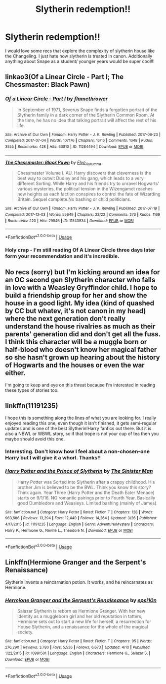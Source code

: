 #+TITLE: Slytherin redemption!!

* Slytherin redemption!!
:PROPERTIES:
:Author: wowie21
:Score: 2
:DateUnix: 1586796700.0
:DateShort: 2020-Apr-13
:FlairText: Recommendation
:END:
I would love some recs that explore the complexity of slytherin house like the Changeling. I just hate how slytherin is treated in canon. Additionally anything about Snape as a student/ younger years would be super cool!!!


** linkao3(Of a Linear Circle - Part I; The Chessmaster: Black Pawn)
:PROPERTIES:
:Author: Flye_Autumne
:Score: 4
:DateUnix: 1586805375.0
:DateShort: 2020-Apr-13
:END:

*** [[https://archiveofourown.org/works/11284494][*/Of a Linear Circle - Part I/*]] by [[https://www.archiveofourown.org/users/flamethrower/pseuds/flamethrower][/flamethrower/]]

#+begin_quote
  In September of 1971, Severus Snape finds a forgotten portrait of the Slytherin family in a dark corner of the Slytherin Common Room. At the time, he has no idea that talking portrait will affect the rest of his life.
#+end_quote

^{/Site/:} ^{Archive} ^{of} ^{Our} ^{Own} ^{*|*} ^{/Fandom/:} ^{Harry} ^{Potter} ^{-} ^{J.} ^{K.} ^{Rowling} ^{*|*} ^{/Published/:} ^{2017-06-23} ^{*|*} ^{/Completed/:} ^{2017-07-04} ^{*|*} ^{/Words/:} ^{107176} ^{*|*} ^{/Chapters/:} ^{16/16} ^{*|*} ^{/Comments/:} ^{1048} ^{*|*} ^{/Kudos/:} ^{3555} ^{*|*} ^{/Bookmarks/:} ^{428} ^{*|*} ^{/Hits/:} ^{60810} ^{*|*} ^{/ID/:} ^{11284494} ^{*|*} ^{/Download/:} ^{[[https://archiveofourown.org/downloads/11284494/Of%20a%20Linear%20Circle%20-.epub?updated_at=1586226634][EPUB]]} ^{or} ^{[[https://archiveofourown.org/downloads/11284494/Of%20a%20Linear%20Circle%20-.mobi?updated_at=1586226634][MOBI]]}

--------------

[[https://archiveofourown.org/works/11543934][*/The Chessmaster: Black Pawn/*]] by [[https://www.archiveofourown.org/users/Flye_Autumne/pseuds/Flye_Autumne][/Flye_Autumne/]]

#+begin_quote
  Chessmaster Volume I. AU. Harry discovers that cleverness is the best way to outwit Dudley and his gang, which leads to a very different Sorting. While Harry and his friends try to unravel Hogwarts' various mysteries, the political tension in the Wizengamot reaches new heights as each faction conspires to control the fate of Wizarding Britain. Sequel complete.No bashing or child politicians.
#+end_quote

^{/Site/:} ^{Archive} ^{of} ^{Our} ^{Own} ^{*|*} ^{/Fandom/:} ^{Harry} ^{Potter} ^{-} ^{J.} ^{K.} ^{Rowling} ^{*|*} ^{/Published/:} ^{2017-07-19} ^{*|*} ^{/Completed/:} ^{2017-12-03} ^{*|*} ^{/Words/:} ^{55649} ^{*|*} ^{/Chapters/:} ^{22/22} ^{*|*} ^{/Comments/:} ^{273} ^{*|*} ^{/Kudos/:} ^{1169} ^{*|*} ^{/Bookmarks/:} ^{220} ^{*|*} ^{/Hits/:} ^{29546} ^{*|*} ^{/ID/:} ^{11543934} ^{*|*} ^{/Download/:} ^{[[https://archiveofourown.org/downloads/11543934/The%20Chessmaster%20Black.epub?updated_at=1571407734][EPUB]]} ^{or} ^{[[https://archiveofourown.org/downloads/11543934/The%20Chessmaster%20Black.mobi?updated_at=1571407734][MOBI]]}

--------------

*FanfictionBot*^{2.0.0-beta} | [[https://github.com/tusing/reddit-ffn-bot/wiki/Usage][Usage]]
:PROPERTIES:
:Author: FanfictionBot
:Score: 2
:DateUnix: 1586805390.0
:DateShort: 2020-Apr-13
:END:


*** Holy crap - I'm still reading Of A Linear Circle three days later form your recommendation and it's incredible.
:PROPERTIES:
:Author: raseyasriem
:Score: 1
:DateUnix: 1587136733.0
:DateShort: 2020-Apr-17
:END:


** No recs (sorry) but I'm kicking around an idea for an OC second gen Slytherin character who falls in love with a Weasley Gryffindor child. I hope to build a friendship group for her and show the house in a good light. My idea (kind of quashed by CC but whatev, it's not canon in my head) where the next generation don't really understand the house rivalries as much as their parents' generation did and don't get all the fuss. I think this character will be a muggle born or half-blood who doesn't know her magical father so she hasn't grown up hearing about the history of Hogwarts and the houses or even the war either.

I'm going to keep and eye on this threat because I'm interested in reading these types of stories too.
:PROPERTIES:
:Author: ShadowCat3500
:Score: 2
:DateUnix: 1586800752.0
:DateShort: 2020-Apr-13
:END:


** linkffn(11191235)

I hope this is something along the lines of what you are looking for. I really enjoyed reading this one, even though it isn't finished, it gets semi-regular updates and is one of the best Slytherin!Harry fanfics out there. But it is also a NBWL or WBWL story, so if that trope is not your cup of tea then you maybe should avoid this one.
:PROPERTIES:
:Author: TripFallLandCrawl
:Score: 2
:DateUnix: 1586863923.0
:DateShort: 2020-Apr-14
:END:

*** Interesting. Don't know how I feel about a non-chosen-one Harry but I will give it a whorl. Thanks!!
:PROPERTIES:
:Author: wowie21
:Score: 2
:DateUnix: 1586884320.0
:DateShort: 2020-Apr-14
:END:


*** [[https://www.fanfiction.net/s/11191235/1/][*/Harry Potter and the Prince of Slytherin/*]] by [[https://www.fanfiction.net/u/4788805/The-Sinister-Man][/The Sinister Man/]]

#+begin_quote
  Harry Potter was Sorted into Slytherin after a crappy childhood. His brother Jim is believed to be the BWL. Think you know this story? Think again. Year Three (Harry Potter and the Death Eater Menace) starts on 9/1/16. NO romantic pairings prior to Fourth Year. Basically good Dumbledore and Weasleys. Limited bashing (mainly of James).
#+end_quote

^{/Site/:} ^{fanfiction.net} ^{*|*} ^{/Category/:} ^{Harry} ^{Potter} ^{*|*} ^{/Rated/:} ^{Fiction} ^{T} ^{*|*} ^{/Chapters/:} ^{128} ^{*|*} ^{/Words/:} ^{963,686} ^{*|*} ^{/Reviews/:} ^{13,294} ^{*|*} ^{/Favs/:} ^{12,440} ^{*|*} ^{/Follows/:} ^{14,264} ^{*|*} ^{/Updated/:} ^{3/26} ^{*|*} ^{/Published/:} ^{4/17/2015} ^{*|*} ^{/id/:} ^{11191235} ^{*|*} ^{/Language/:} ^{English} ^{*|*} ^{/Genre/:} ^{Adventure/Mystery} ^{*|*} ^{/Characters/:} ^{Harry} ^{P.,} ^{Hermione} ^{G.,} ^{Neville} ^{L.,} ^{Theodore} ^{N.} ^{*|*} ^{/Download/:} ^{[[http://www.ff2ebook.com/old/ffn-bot/index.php?id=11191235&source=ff&filetype=epub][EPUB]]} ^{or} ^{[[http://www.ff2ebook.com/old/ffn-bot/index.php?id=11191235&source=ff&filetype=mobi][MOBI]]}

--------------

*FanfictionBot*^{2.0.0-beta} | [[https://github.com/tusing/reddit-ffn-bot/wiki/Usage][Usage]]
:PROPERTIES:
:Author: FanfictionBot
:Score: 1
:DateUnix: 1586863929.0
:DateShort: 2020-Apr-14
:END:


** Linkffn(Hermione Granger and the Serpent's Renaissance)

Slytherin invents a reincarnation potion. It works, and he reincarnates as Hermione.
:PROPERTIES:
:Author: 15_Redstones
:Score: 1
:DateUnix: 1587135245.0
:DateShort: 2020-Apr-17
:END:

*** [[https://www.fanfiction.net/s/10991501/1/][*/Hermione Granger and the Serpent's Renaissance/*]] by [[https://www.fanfiction.net/u/5555081/epsi10n][/epsi10n/]]

#+begin_quote
  Salazar Slytherin is reborn as Hermione Granger. With her new identity as a muggleborn girl and her old reputation in tatters, Hermione sets out to start a new life for herself, a resurrection for House Slytherin, and a renaissance for the whole of the magical society.
#+end_quote

^{/Site/:} ^{fanfiction.net} ^{*|*} ^{/Category/:} ^{Harry} ^{Potter} ^{*|*} ^{/Rated/:} ^{Fiction} ^{T} ^{*|*} ^{/Chapters/:} ^{95} ^{*|*} ^{/Words/:} ^{276,290} ^{*|*} ^{/Reviews/:} ^{3,780} ^{*|*} ^{/Favs/:} ^{5,536} ^{*|*} ^{/Follows/:} ^{6,673} ^{*|*} ^{/Updated/:} ^{4/10} ^{*|*} ^{/Published/:} ^{1/22/2015} ^{*|*} ^{/id/:} ^{10991501} ^{*|*} ^{/Language/:} ^{English} ^{*|*} ^{/Characters/:} ^{Hermione} ^{G.,} ^{Salazar} ^{S.} ^{*|*} ^{/Download/:} ^{[[http://www.ff2ebook.com/old/ffn-bot/index.php?id=10991501&source=ff&filetype=epub][EPUB]]} ^{or} ^{[[http://www.ff2ebook.com/old/ffn-bot/index.php?id=10991501&source=ff&filetype=mobi][MOBI]]}

--------------

*FanfictionBot*^{2.0.0-beta} | [[https://github.com/tusing/reddit-ffn-bot/wiki/Usage][Usage]]
:PROPERTIES:
:Author: FanfictionBot
:Score: 1
:DateUnix: 1587135268.0
:DateShort: 2020-Apr-17
:END:
